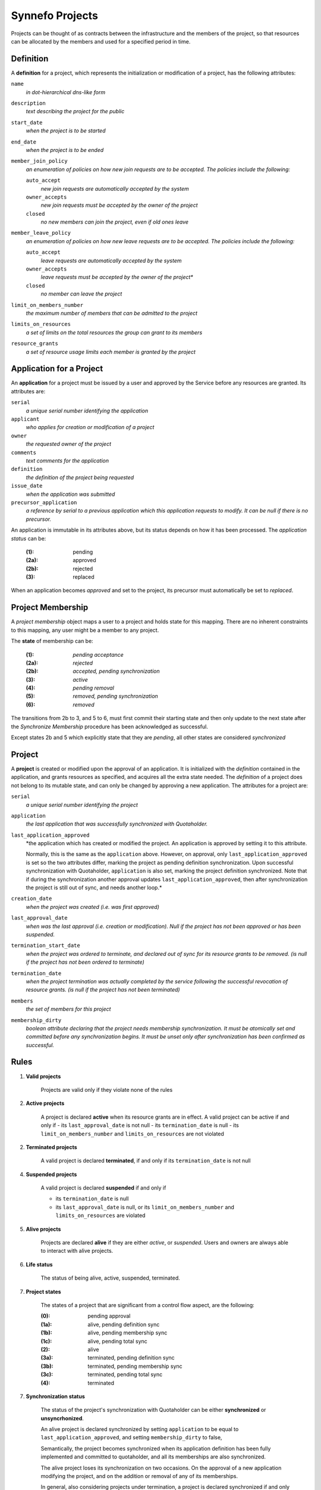 Synnefo Projects
================

Projects can be thought of as contracts between the infrastructure
and the members of the project, so that resources can be allocated
by the members and used for a specified period in time.

Definition
----------
A **definition** for a project, which represents the initialization
or modification of a project, has the following attributes:

``name``
    *in dot-hierarchical dns-like form*

``description``
    *text describing the project for the public*

``start_date``
    *when the project is to be started*

``end_date``
    *when the project is to be ended*

``member_join_policy``
    *an enumeration of policies on how new join requests are to be accepted.
    The policies include the following:*

    ``auto_accept``
        *new join requests are automatically accepted by the system*

    ``owner_accepts``
        *new join requests must be accepted by the owner of the project*

    ``closed``
        *no new members can join the project, even if old ones leave*

``member_leave_policy``
    *an enumeration of policies on how new leave requests are to be accepted.
    The policies include the following:*

    ``auto_accept``
        *leave requests are automatically accepted by the system*

    ``owner_accepts``
        *leave requests must be accepted by the owner of the project**

    ``closed``
        *no member can leave the project*

``limit_on_members_number``
    *the maximum number of members that can be admitted to the project*

``limits_on_resources``
    *a set of limits on the total resources the group can grant to its members*

``resource_grants``
    *a set of resource usage limits each member is granted by the project*



Application for a Project
-------------------------
An **application** for a project must be issued by a user and
approved by the Service before any resources are granted.
Its attributes are:

``serial``
    *a unique serial number identifying the application*

``applicant``
    *who applies for creation or modification of a project*

``owner``
    *the requested owner of the project*

``comments``
    *text comments for the application*

``definition``
    *the definition of the project being requested*

``issue_date``
    *when the application was submitted*

``precursor_application``
    *a reference by serial to a previous application which this application
    requests to modify. It can be null if there is no precursor.*

An application is immutable in its attributes above,
but its status depends on how it has been processed.
The *application status* can be:

    :(1):   pending
    :(2a):  approved
    :(2b):  rejected
    :(3):   replaced

When an application becomes *approved* and set to the project,
its precursor must automatically be set to *replaced*.


Project Membership
-------------------------
A *project membership* object maps a user to a project and holds
state for this mapping.
There are no inherent constraints to this mapping,
any user might be a member to any project.

The **state** of membership can be:

    :(1):   *pending acceptance*
    :(2a):  *rejected*
    :(2b):  *accepted, pending synchronization*
    :(3):   *active*
    :(4):   *pending removal*
    :(5):   *removed, pending synchronization*
    :(6):   *removed*

The transitions from 2b to 3, and 5 to 6, must first
commit their starting state and then only update to the next state
after the *Synchronize Membership* procedure has been
acknowledged as successful.

Except states 2b and 5 which explicitly state that they are *pending*,
all other states are considered *synchronized*



Project
-------
A **project** is created or modified upon the approval of an application.
It is initialized with the *definition* contained in the application,
and grants resources as specified, and acquires all the extra state needed.
The *definition* of a project does not belong to its mutable state,
and can only be changed by approving a new application.
The attributes for a project are:

``serial``
    *a unique serial number identifying the project*

``application``
    *the last application that was successfully synchronized with Quotaholder.*

``last_application_approved``
    *the application which has created or modified the project.
    An application is approved by setting it to this attribute.

    Normally, this is the same as the ``application`` above.
    However, on approval, only ``last_application_approved`` is set
    so the two attributes differ, marking the project as pending definition
    synchronization. Upon successful synchronization with Quotaholder,
    ``application`` is also set, marking the project definition synchronized.
    Note that if during the synchronization another approval
    updates ``last_application_approved``, then after synchronization
    the project is still out of sync, and needs another loop.*

``creation_date``
    *when the project was created (i.e. was first approved)*

``last_approval_date``
    *when was the last approval (i.e. creation or modification).
    Null if the project has not been approved or has been suspended.*

``termination_start_date``
    *when the project was ordered to terminate,
    and declared out of sync for its resource grants to be removed.
    (is null if the project has not been ordered to terminate)*

``termination_date``
    *when the project termination was actually completed by the service
    following the successful revocation of resource grants.
    (is null if the project has not been terminated)*

``members``
    *the set of members for this project*

``membership_dirty``
    *boolean attribute declaring that the project
    needs membership synchronization.
    It must be atomically set and committed before
    any synchronization begins.
    It must be unset only after synchronization
    has been confirmed as successful.*



Rules
-----

1. **Valid projects**

    Projects are valid only if they violate none of the rules

2. **Active projects**

    A project is declared **active** when its resource grants are in effect.
    A valid project can be active if and only if
    - its ``last_approval_date`` is not null
    - its ``termination_date`` is null
    - its ``limit_on_members_number`` and ``limits_on_resources`` are not violated

2. **Terminated projects**

    A valid project is declared **terminated**, if and only if
    its ``termination_date`` is not null

4. **Suspended projects**

    A valid project is declared **suspended** if and only if

    - its ``termination_date`` is null
    - its ``last_approval_date`` is null,
      or its ``limit_on_members_number`` and ``limits_on_resources`` are violated

5. **Alive projects**

    Projects are declared **alive** if they are either *active*, or *suspended*.
    Users and owners are always able to interact with alive projects.

6. **Life status**

    The status of being alive, active, suspended, terminated.

7. **Project states**

    The states of a project that are significant from a control flow aspect,
    are the following:

    :(0):   pending approval
    :(1a):  alive, pending definition sync
    :(1b):  alive, pending membership sync
    :(1c):  alive, pending total sync
    :(2):   alive
    :(3a):  terminated, pending definition sync
    :(3b):  terminated, pending membership sync
    :(3c):  terminated, pending total sync
    :(4):   terminated


7. **Synchronization status**

    The status of the project's synchronization with Quotaholder
    can be either **synchronized** or **unsyncrhonized**.

    An alive project is declared synchronized by setting
    ``application`` to be equal to ``last_application_approved``,
    and setting ``membership_dirty`` to false,

    Semantically, the project becomes synchronized when its application
    definition has been fully implemented and committed to quotaholder,
    and all its memberships are also synchronized.

    The alive project loses its synchronization on two occasions.
    On the approval of a new application modifying the project,
    and on the addition or removal of any of its memberships.

    In general, also considering projects under termination,
    a project is declared synchronized if and only if:

    - ``last_application_approved`` equals ``application``
    - ``membership_dirty`` is false
    - ``termination_start_date`` is null or ``termination_date`` is set

    Depending on which of the previous three clauses fail,
    a synchronizing process knows what to do:
    definition, membership, or termination and combinations.

8. **Unique project names**

    The project name (as specified in its application's definition)
    must be unique among all *alive* projects.

9. **Inconsistent dates**

    If either ``creation_date`` or ``last_approval_date``
    is in the future, the project state is declared **inconsistent**
    but the project is still considered created or approved, respectively.

    If ``termination_date`` is in the future, the project state is declared
    **inconsistent** but the project is still considered terminated.

10. **No project without application**

    A project can only exist in reference of the application that has defined it.
    The attributes in the definition such as its name, resource grants
    cannot be modified without a new application that must be approved.

11. **Creating and modifying projects with follow-up applications**

    Every application for a project can be followed up with another one.
    The new application points back to it with its ``precursor`` attribute.

    This means that an applicant can update their application
    before it has been approved.

    Apart from an applicant, whoever can approve the project,
    can also post a follow up application for it, modifying
    some aspects of the definition and approve that instead.
    For example, a user might request for 100 GB storage,
    but the Service may approve a project with only 80GB,
    via a follow up application.

    If the precursor of an application is not associated with a project
    (i.e. no project references it as its defining ``last_application_approved``),
    then a new project entry is created and initialized.

    If the precursor of an application *is* associated with a valid project,
    then the same project entry is used and is re-initialized according
    to the new application's definition.
    The project is made alive (if terminated) and its previous state
    is maintained (mainly, the member set).
    If the new definition causes the project to exceed its limits,
    it will be suspended as required.



Procedures
----------

The following procedures are considered essential primitives
for the function of the Projects feature, and should constitute
a natural *internal* API to it. This is not a public API for users,
although the public one should be thinly layered on top of it.

For quotaholder interactions, a primitive to synchronize quotaholder
with a user's resource quotas is assumed to be available.

#. Submit an application

   Every user might submit an application to create or modify a project.
   There are no inherent constraints.
   However, policy may impose restrictions.

#. Retrieve applications

   Applications should be retrievable by serial, by applicant,
   and by approval status.
   Because applications are immutable, some kind of extra state
   is needed in order to index by approval status.
   For example, one might instantiate a mutable object for approval state,
   with attributes (``approval_serial``, ``approval_state``, ``approval_data``)

#. Approve an application (create or modify a Project)

   Application approval must atomically perform and commit all of the following:
   - create or modify the project at its specified definition
   - set the project state to be pending synchronization with quotaholder

   After committing, the procedure to synchronize the project (see below)
   should be called.

#. Retrieve projects

   Projects should be retrievable by serial, by owner,
   by application, by life status, and by synchronization status.

   *By application* means that given an application, one must be able
   to retrieve the project that has it approved, if any.

#. Add or remove a user to a project

   When a new membership is created for a project or
   an existing one is modified, then in the same
   transaction the project must be declared *unsynchronized*.

#. Suspend a project

   A project is suspended by setting ``last_approval_date`` to None

#. Terminate a project

   Project termination must atomically perform and commit all of the following:
   - set the project ``termination_start_date``
   - set the ``termination_date`` to null (this is a redundant safeguard)
   in order to mark the project as pending termination synchronization.

   After committing, the procedure to synchronize the project (see below)
   should be called.

#. Synchronize a membership with quotaholder

   This procedure is not required to be an independent procedure
   available for individual memberships.
   That is, if user synchronization takes care of all memberships,
   one can call user synchronization instead of membership synchronization.

#. Synchronize a user with quotaholder

   User synchronization is equivalent to the synchronization of
   all the user's memberships.

#. Synchronize a project with quotaholder

   Project synchronization is equivelent to the synchronization of
   either all its memberships, or all its members.



View elements
-------------
In this context, view elements refer to (at best effort) self-contained
elements that display information for and offer interaction with their
underlying objects. A final view, such as a web page, or console command
output, may include several elements.

Interaction with the feature is going through several view elements.
Each element has two pieces of input,
the *objects being referenced*, and the *accessing user*,
and its appearance and function is accordingly parameterized.

Each *project element* may need to display information
that internally belongs to its linked object,
such as its *definition* or *memberships*.

A proposed list of elements is following.
The elements are only considered building blocks
for views and not full views by themselves.
More on views later on.

#. Project list element

   This represents a list of *projects.*
   Technically, most of information about a project resides in its *application*.

   In the case of a *pending application*,
   one that has not been approved yet,
   then the row is filled with data from the
   current (approved and effective) application,
   or they are left blank if no such project exists yet.

   Additionally, the column that displays the pending status
   of the project (creation or modification), should be a link
   to the corresponding application detail element.

#. Membership element

   A list of project members for a single (or maybe multiple) projects.
   The list must not display user emails if the viewer is not the owner
   of the group, or a service administrator.

#. Application details element

   Displays all application details in full,
   with a link to the (alive) project it defines, if any,
   or a pending notice,
   or an obsolescence note if the project it defined was since modified,
   or a rejection notice.

#. Project details element

   This element contains both details for the defining application
   and for the current state of the project.

   Details for the current state of the project may include
   statistics on membership and resource usage.

#. Application form element

   It submits a new application.
   If the application is in reference
   to previous application (the ``precursor``)
   then the form should be initialized to be a copy of it.

   Otherwise, it may be blank, or initialized with defaults from a template.

#. Project search element

   This is an entry point to a listing, with configurable filtering.

#. History and statistics view

   No specification currently.

